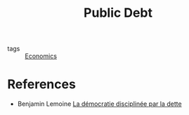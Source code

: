 :PROPERTIES:
:ID:       8e188107-bab9-438e-bc23-f9863f50f783
:END:
#+title: Public Debt
#+filetags: :public:

- tags :: [[id:5fecd21c-5701-48af-9fd8-a2a2ab9b36a8][Economics]]

* References

- Benjamin Lemoine [[cite:&lemoine2022][La démocratie disciplinée par la dette]]
